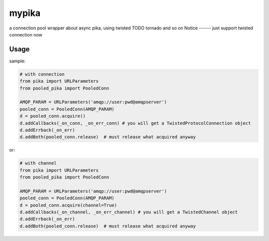 mypika
======
a connection pool wrapper about async pika, using twisted TODO tornado and so on
Notice
------
just support twisted connection now

Usage
-----
sample:

.. code :: python

    # with connection
    from pika import URLParameters
    from pooled_pika import PooledConn
    
    AMQP_PARAM = URLParameters('amqp://user:pwd@amqpserver')
    pooled_conn = PooledConn(AMQP_PARAM)
    d = pooled_conn.acquire()
    d.addCallbacks(_on_conn, _on_err_conn) # you will get a TwistedProtocolConnection object
    d.addErrback(_on_err)
    d.addBoth(pooled_conn.release)  # must release what acquired anyway

or:

.. code :: python

    # with channel
    from pika import URLParameters
    from pooled_pika import PooledConn
    
    AMQP_PARAM = URLParameters('amqp://user:pwd@amqpserver')
    pooled_conn = PooledConn(AMQP_PARAM)
    d = pooled_conn.acquire(channel=True)
    d.addCallbacks(_on_channel, _on_err_channel) # you will get a TwistedChannel object
    d.addErrback(_on_err)
    d.addBoth(pooled_conn.release)  # must release what acquired anyway
